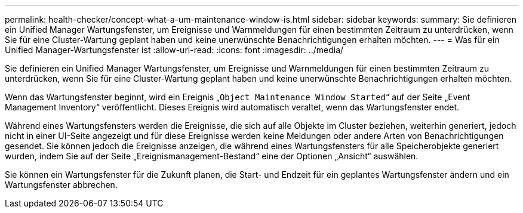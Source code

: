 ---
permalink: health-checker/concept-what-a-um-maintenance-window-is.html 
sidebar: sidebar 
keywords:  
summary: Sie definieren ein Unified Manager Wartungsfenster, um Ereignisse und Warnmeldungen für einen bestimmten Zeitraum zu unterdrücken, wenn Sie für eine Cluster-Wartung geplant haben und keine unerwünschte Benachrichtigungen erhalten möchten. 
---
= Was für ein Unified Manager-Wartungsfenster ist
:allow-uri-read: 
:icons: font
:imagesdir: ../media/


[role="lead"]
Sie definieren ein Unified Manager Wartungsfenster, um Ereignisse und Warnmeldungen für einen bestimmten Zeitraum zu unterdrücken, wenn Sie für eine Cluster-Wartung geplant haben und keine unerwünschte Benachrichtigungen erhalten möchten.

Wenn das Wartungsfenster beginnt, wird ein Ereignis „`Object Maintenance Window Started`“ auf der Seite „Event Management Inventory“ veröffentlicht. Dieses Ereignis wird automatisch veraltet, wenn das Wartungsfenster endet.

Während eines Wartungsfensters werden die Ereignisse, die sich auf alle Objekte im Cluster beziehen, weiterhin generiert, jedoch nicht in einer UI-Seite angezeigt und für diese Ereignisse werden keine Meldungen oder andere Arten von Benachrichtigungen gesendet. Sie können jedoch die Ereignisse anzeigen, die während eines Wartungsfensters für alle Speicherobjekte generiert wurden, indem Sie auf der Seite „Ereignismanagement-Bestand“ eine der Optionen „Ansicht“ auswählen.

Sie können ein Wartungsfenster für die Zukunft planen, die Start- und Endzeit für ein geplantes Wartungsfenster ändern und ein Wartungsfenster abbrechen.
